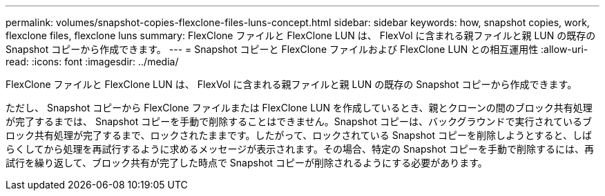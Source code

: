 ---
permalink: volumes/snapshot-copies-flexclone-files-luns-concept.html 
sidebar: sidebar 
keywords: how, snapshot copies, work, flexclone files, flexclone luns 
summary: FlexClone ファイルと FlexClone LUN は、 FlexVol に含まれる親ファイルと親 LUN の既存の Snapshot コピーから作成できます。 
---
= Snapshot コピーと FlexClone ファイルおよび FlexClone LUN との相互運用性
:allow-uri-read: 
:icons: font
:imagesdir: ../media/


[role="lead"]
FlexClone ファイルと FlexClone LUN は、 FlexVol に含まれる親ファイルと親 LUN の既存の Snapshot コピーから作成できます。

ただし、 Snapshot コピーから FlexClone ファイルまたは FlexClone LUN を作成しているとき、親とクローンの間のブロック共有処理が完了するまでは、 Snapshot コピーを手動で削除することはできません。Snapshot コピーは、バックグラウンドで実行されているブロック共有処理が完了するまで、ロックされたままです。したがって、ロックされている Snapshot コピーを削除しようとすると、しばらくしてから処理を再試行するように求めるメッセージが表示されます。その場合、特定の Snapshot コピーを手動で削除するには、再試行を繰り返して、ブロック共有が完了した時点で Snapshot コピーが削除されるようにする必要があります。
